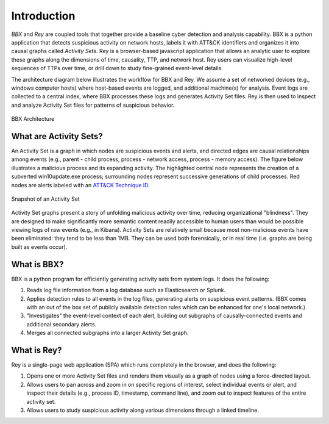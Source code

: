 Introduction
============

*BBX* and *Rey* 
are coupled tools that together provide a baseline cyber detection and analysis capability. 
BBX is a python application that detects suspicious activity on network hosts, labels it with ATT&CK
identifiers and organizes it into causal graphs called *Activity Sets*.
Rey is a browser-based javascript application that allows an analytic user to explore these graphs along the dimensions of time, causality, TTP, and network host.
Rey users can visualize high-level sequences of TTPs over time, or drill down to study fine-grained event-level details.

The architecture diagram below illustrates the workflow for BBX and Rey.
We assume a set of networked devices (e.g., windows computer hosts) where host-based events are logged,
and additional machine(s) for analysis.
Event logs are collected to a central index, where BBX processes these logs and generates
Activity Set files. 
Rey is then used to inspect and analyze Activity Set files for patterns of suspicious behavior.

.. figure:: ./_static/architecture.jpg
    :align: center

    BBX Architecture

What are Activity Sets?
-------------
An Activity Set is a graph in which nodes are suspicious events and alerts, and directed edges are causal relationships among events (e.g., parent - child process, process - network access, process - memory access). 
The figure below illustrates a malicious process and its expanding activity. The highlighted central node represents the creation of a subverted win10update.exe process;
surrounding nodes represent successive generations of child processes.
Red nodes are alerts labeled with an `ATT&CK Technique ID <https://attack.mitre.org/techniques/enterprise/>`_.


.. figure:: ./_static/PRSactset.jpg
    :align: center

    Snapshot of an Activity Set

Activity Set graphs present a story of unfolding malicious activity over time, reducing organizational "blindness". 
They are designed to make significantly more semantic content readily accessible to human users than would be possible viewing logs of raw events (e.g., in Kibana). 
Activity Sets are relatively small because most non-malicious events have been eliminated: 
they tend to be less than 1MB. 
They can be used both forensically, or in real time (i.e. graphs are being built as events occur).
   .. A detailed definition and syntax for Activity Sets is :ref:`here <activity_sets_section>`.

What is BBX?
------------
BBX is a python program for efficiently generating activity sets from system logs.
It does the following:

1. Reads log file information from a log database such as Elasticsearch or Splunk.
2. Applies detection rules to all events in the log files, generating alerts on suspicious event patterns. (BBX comes with an out of the box set of publicly available detection rules which can be enhanced for one's local network.)
3. "Investigates" the event-level context of each alert, building out subgraphs of causally-connected events and additional secondary alerts.
4. Merges all connected subgraphs into a larger Activity Set graph.

What is Rey?
------------
Rey is a single-page web application (SPA) which runs completely in the browser, and does the following:

1. Opens one or more Activity Set files and renders them visually as a graph of nodes using a force-directed layout.
2. Allows users to pan across and zoom in on specific regions of interest, select individual events or alert, and inspect their details (e.g., process ID, timestamp, command line), and zoom out to inspect features of the entire activity set.
3. Allows users to study suspicious activity along various dimensions through a linked timeline.
